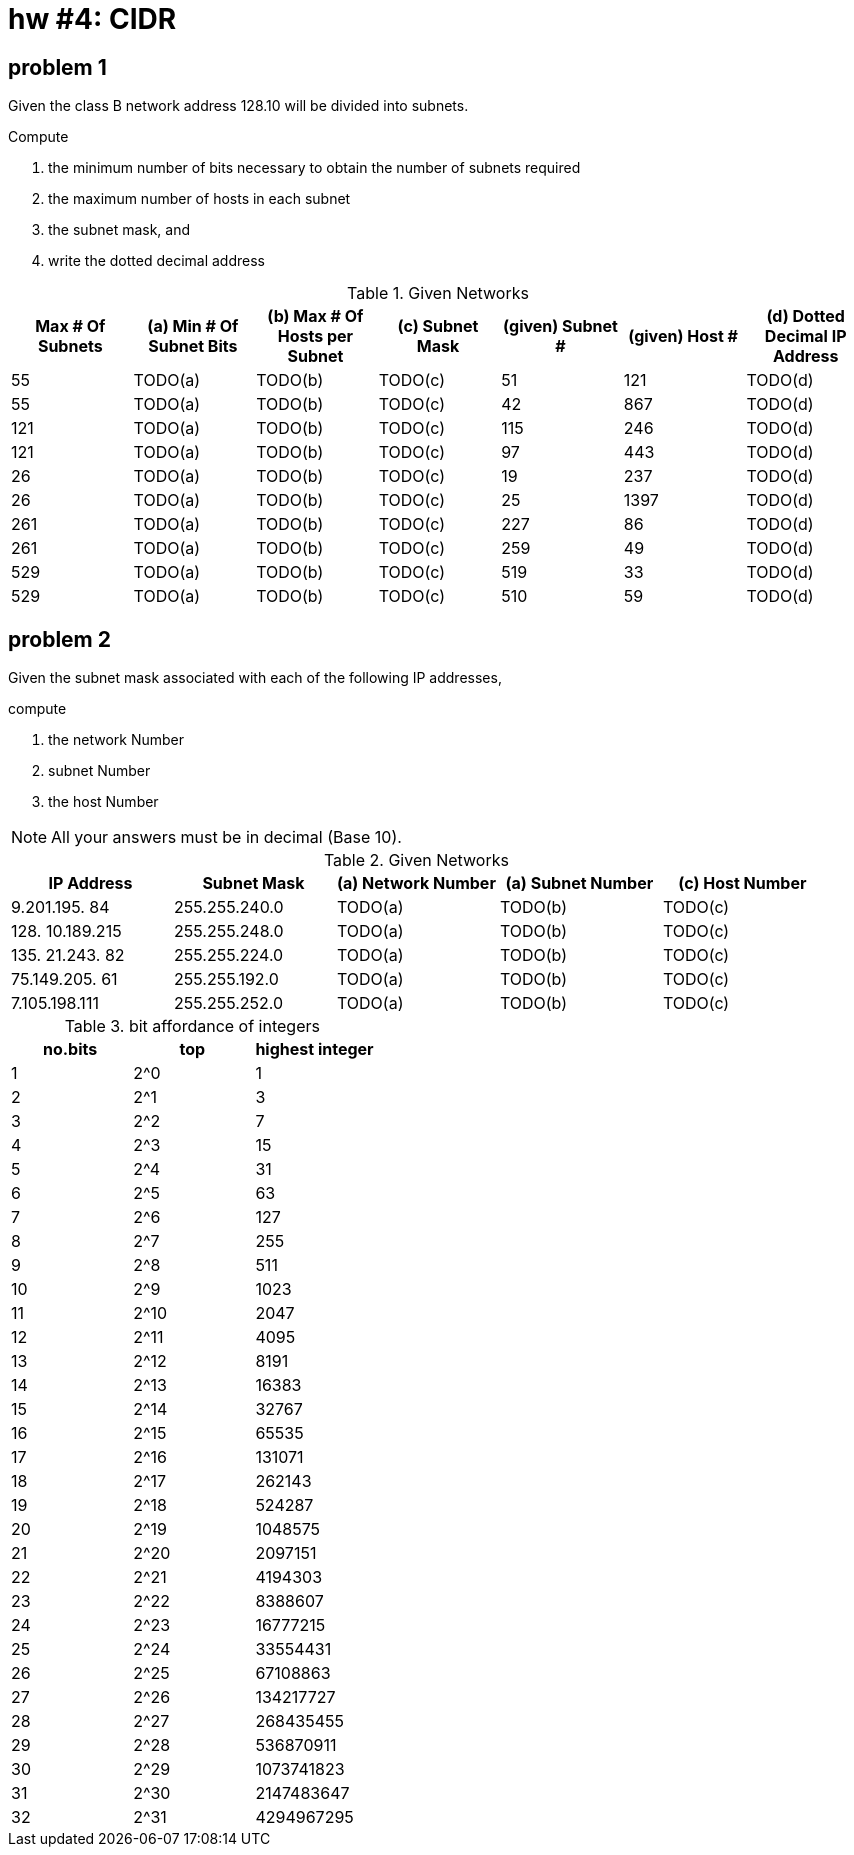 = hw #4: CIDR

== problem 1

Given the class B network address 128.10 will be divided into subnets.

.Compute
a. the minimum number of bits necessary to obtain the number of subnets required
b. the maximum number of hosts in each subnet
c. the subnet mask, and
d. write the dotted decimal address

[cols=7, options="header"]
.Given Networks
|===
| Max # Of Subnets
| (a) Min # Of Subnet Bits | (b) Max # Of Hosts per Subnet | (c) Subnet Mask
| (given) Subnet # | (given) Host #
| (d) Dotted Decimal IP Address

| 55   | TODO(a) | TODO(b) | TODO(c) | 51  | 121  | TODO(d)
| 55   | TODO(a) | TODO(b) | TODO(c) | 42  | 867  | TODO(d)
| 121  | TODO(a) | TODO(b) | TODO(c) | 115 | 246  | TODO(d)
| 121  | TODO(a) | TODO(b) | TODO(c) | 97  | 443  | TODO(d)
| 26   | TODO(a) | TODO(b) | TODO(c) | 19  | 237  | TODO(d)
| 26   | TODO(a) | TODO(b) | TODO(c) | 25  | 1397 | TODO(d)
| 261  | TODO(a) | TODO(b) | TODO(c) | 227 | 86   | TODO(d)
| 261  | TODO(a) | TODO(b) | TODO(c) | 259 | 49   | TODO(d)
| 529  | TODO(a) | TODO(b) | TODO(c) | 519 | 33   | TODO(d)
| 529  | TODO(a) | TODO(b) | TODO(c) | 510 | 59   | TODO(d)
|===


== problem 2

Given the subnet mask associated with each of the following IP addresses,

.compute
a. the network Number
b. subnet Number
c. the host Number

NOTE: All your answers must be in decimal (Base 10).

[cols=5, options="header"]
.Given Networks
|===
| IP Address | Subnet Mask
| (a) Network Number | (a) Subnet Number | (c) Host Number

|   9.201.195. 84 | 255.255.240.0 | TODO(a) | TODO(b) | TODO(c)
| 128. 10.189.215 | 255.255.248.0 | TODO(a) | TODO(b) | TODO(c)
| 135. 21.243. 82 | 255.255.224.0 | TODO(a) | TODO(b) | TODO(c)
|  75.149.205. 61 | 255.255.192.0 | TODO(a) | TODO(b) | TODO(c)
|   7.105.198.111 | 255.255.252.0 | TODO(a) | TODO(b) | TODO(c)
|===


.bit affordance of integers
[cols=3, options="header"]
|===
| no.bits | top  | highest integer
| 1       | 2^0  |          1
| 2       | 2^1  |          3
| 3       | 2^2  |          7
| 4       | 2^3  |         15
| 5       | 2^4  |         31
| 6       | 2^5  |         63
| 7       | 2^6  |        127
| 8       | 2^7  |        255
| 9       | 2^8  |        511
| 10      | 2^9  |       1023
| 11      | 2^10 |       2047
| 12      | 2^11 |       4095
| 13      | 2^12 |       8191
| 14      | 2^13 |      16383
| 15      | 2^14 |      32767
| 16      | 2^15 |      65535
| 17      | 2^16 |     131071
| 18      | 2^17 |     262143
| 19      | 2^18 |     524287
| 20      | 2^19 |    1048575
| 21      | 2^20 |    2097151
| 22      | 2^21 |    4194303
| 23      | 2^22 |    8388607
| 24      | 2^23 |   16777215
| 25      | 2^24 |   33554431
| 26      | 2^25 |   67108863
| 27      | 2^26 |  134217727
| 28      | 2^27 |  268435455
| 29      | 2^28 |  536870911
| 30      | 2^29 | 1073741823
| 31      | 2^30 | 2147483647
| 32      | 2^31 | 4294967295
|===
